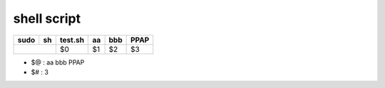 ==================
	shell script 
==================

+----------+-------------+------------+----------+----------+----------+
| sudo     |    sh       | test.sh    | aa       | bbb      | PPAP     |
+==========+=============+============+==========+==========+==========+
|                        | $0         | $1       | $2       | $3       |
+------------------------+------------+----------+----------+----------+

- $@ : aa bbb PPAP
- $# : 3

